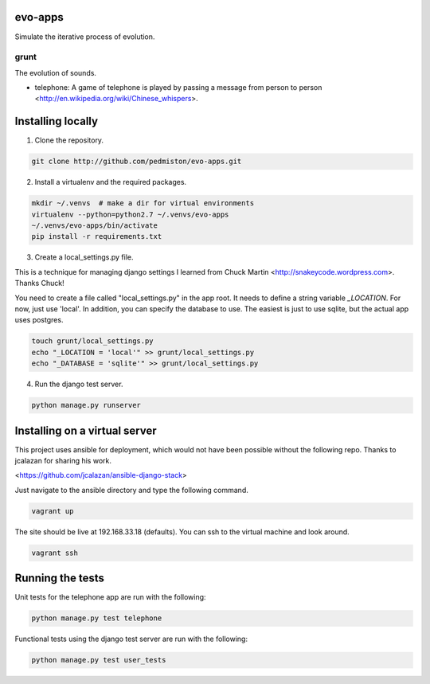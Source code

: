 evo-apps
========

Simulate the iterative process of evolution.

grunt
-----

The evolution of sounds.

* telephone: A game of telephone is played by passing a message from person
  to person <http://en.wikipedia.org/wiki/Chinese_whispers>.


Installing locally
==================

1. Clone the repository.

.. code::

    git clone http://github.com/pedmiston/evo-apps.git

2. Install a virtualenv and the required packages.

.. code::

    mkdir ~/.venvs  # make a dir for virtual environments
    virtualenv --python=python2.7 ~/.venvs/evo-apps
    ~/.venvs/evo-apps/bin/activate
    pip install -r requirements.txt

3. Create a local_settings.py file.

This is a technique for managing django settings I learned from 
Chuck Martin <http://snakeycode.wordpress.com>. Thanks Chuck!

You need to create a file called "local_settings.py" in the app root. It
needs to define a string variable `_LOCATION`. For now, just use 'local'.
In addition, you can specify the database to use. The easiest is just to
use sqlite, but the actual app uses postgres.

.. code::

    touch grunt/local_settings.py
    echo "_LOCATION = 'local'" >> grunt/local_settings.py
    echo "_DATABASE = 'sqlite'" >> grunt/local_settings.py

4. Run the django test server.

.. code::

    python manage.py runserver

Installing on a virtual server
==============================

This project uses ansible for deployment, which would not have been possible
without the following repo. Thanks to jcalazan for sharing his work.

<https://github.com/jcalazan/ansible-django-stack>

Just navigate to the ansible directory and type the following command.

.. code::

    vagrant up

The site should be live at 192.168.33.18 (defaults). You can ssh to 
the virtual machine and look around.

.. code::

    vagrant ssh

Running the tests
=================

Unit tests for the telephone app are run with the following:

.. code::

    python manage.py test telephone

Functional tests using the django test server are run with the following:

.. code::

    python manage.py test user_tests
